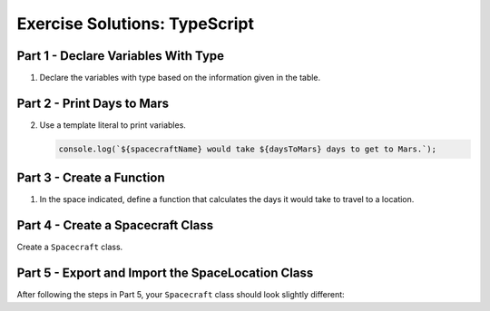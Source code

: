 .. _typescript-exercise-solutions:

Exercise Solutions: TypeScript
================================

.. _typescript-exercise-solutions1:

Part 1 - Declare Variables With Type
------------------------------------

#. Declare the variables with type based on the information given in the table.

   .. sourcecode:: js
      :linenos:

      let spacecraftName: string = 'Determination';
      let speedMph: number = 17500;
      let kilomitersToMars: number = 225000000;
      let kilometersToTheMoon: number = 384400;
      let milesPerKilometer: number = 0.621;

.. _typescript-exercise-solutions2:

Part 2 - Print Days to Mars
---------------------------

2. Use a template literal to print variables.

   .. sourcecode:: js

      console.log(`${spacecraftName} would take ${daysToMars} days to get to Mars.`);

.. _typescript-exercise-solutions3:

Part 3 - Create a Function
--------------------------

#. In the space indicated, define a function that calculates the days it would take to travel to a location.

   .. sourcecode:: js
      :linenos:

      function getDaysToLocation(kilometersAway: number): number {
         let milesAway: number = kilometersAway * milesPerKilometer;
         let hours: number = milesAway / speedMph;
         return hours / 24;
      }

.. _typescript-exercise-solutions4:

Part 4 - Create a Spacecraft Class
----------------------------------

Create a ``Spacecraft`` class.

   .. sourcecode:: js
      :linenos:

      class Spacecraft {
         milesPerKilometer: number = 0.621;
         name: string;
         speedMph: number;

         constructor(name: string, speedMph: number) {
            this.name = name;
            this.speedMph = speedMph;
         }

         getDaysToLocation(kilometersAway: number): number {
            let milesAway: number = kilometersAway * this.milesPerKilometer;
            let hoursToMars: number = milesAway / this.speedMph;
            return hoursToMars / 24;
         }
      }

.. _typescript-exercise-solutions5:

Part 5 - Export and Import the SpaceLocation Class
--------------------------------------------------

After following the steps in Part 5, your ``Spacecraft`` class should look slightly different:

.. sourcecode:: js
   :linenos:

   class Spacecraft {
      milesPerKilometer: number = 0.621;
      name: string;
      speedMph: number;

      constructor(name: string, speedMph: number) {
         this.name = name;
         this.speedMph = speedMph;
      }

      getDaysToLocation(kilometersAway: number): number {
         let milesAway: number = kilometersAway * this.milesPerKilometer;
         let hours: number = milesAway / this.speedMph;
         return hours / 24;
      }

      printDaysToLocation(location: SpaceLocation) {
         console.log(`${this.name} would take ${this.getDaysToLocation(location.kilometersAway)} days to get to ${location.name}.`);
      }
   }
